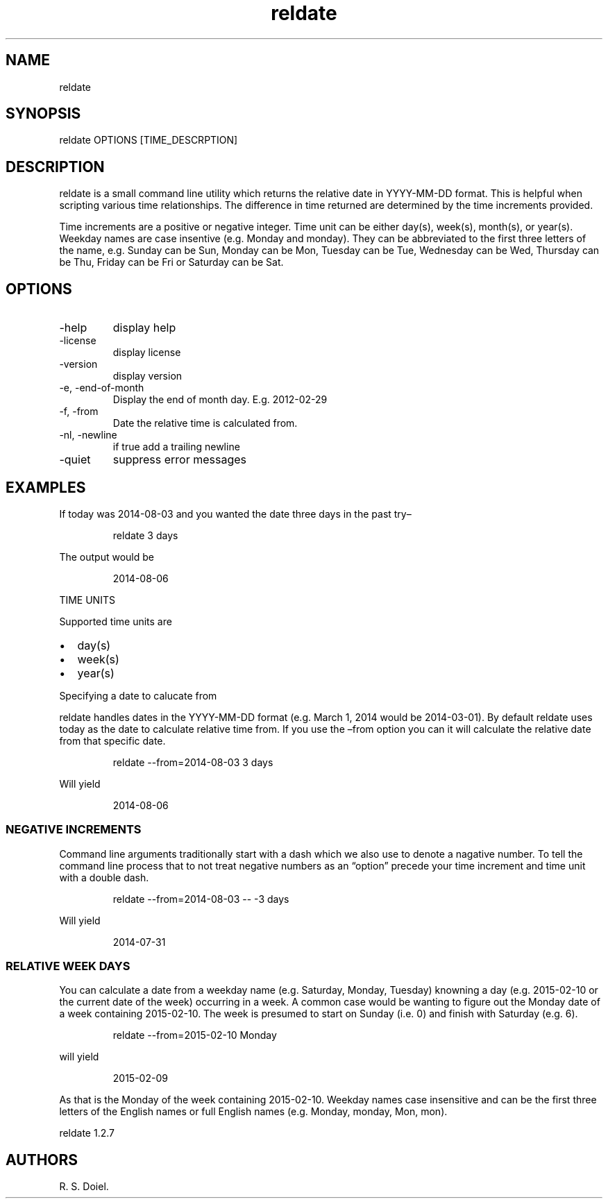 .\" Automatically generated by Pandoc 3.1.12
.\"
.TH "reldate" "1" "2024\-02\-27" "user manual" "version 1.2.7 a2bbe4b"
.SH NAME
reldate
.SH SYNOPSIS
reldate OPTIONS [TIME_DESCRPTION]
.SH DESCRIPTION
reldate is a small command line utility which returns the relative date
in YYYY\-MM\-DD format.
This is helpful when scripting various time relationships.
The difference in time returned are determined by the time increments
provided.
.PP
Time increments are a positive or negative integer.
Time unit can be either day(s), week(s), month(s), or year(s).
Weekday names are case insentive (e.g.\ Monday and monday).
They can be abbreviated to the first three letters of the name,
e.g.\ Sunday can be Sun, Monday can be Mon, Tuesday can be Tue,
Wednesday can be Wed, Thursday can be Thu, Friday can be Fri or Saturday
can be Sat.
.SH OPTIONS
.TP
\-help
display help
.TP
\-license
display license
.TP
\-version
display version
.TP
\-e, \-end\-of\-month
Display the end of month day.
E.g.
2012\-02\-29
.TP
\-f, \-from
Date the relative time is calculated from.
.TP
\-nl, \-newline
if true add a trailing newline
.TP
\-quiet
suppress error messages
.SH EXAMPLES
If today was 2014\-08\-03 and you wanted the date three days in the past
try\[en]
.IP
.EX
    reldate 3 days
.EE
.PP
The output would be
.IP
.EX
    2014\-08\-06
.EE
.PP
TIME UNITS
.PP
Supported time units are
.IP \[bu] 2
day(s)
.IP \[bu] 2
week(s)
.IP \[bu] 2
year(s)
.PP
Specifying a date to calucate from
.PP
reldate handles dates in the YYYY\-MM\-DD format (e.g.\ March 1, 2014
would be 2014\-03\-01).
By default reldate uses today as the date to calculate relative time
from.
If you use the \[en]from option you can it will calculate the relative
date from that specific date.
.IP
.EX
   reldate \-\-from=2014\-08\-03 3 days
.EE
.PP
Will yield
.IP
.EX
    2014\-08\-06
.EE
.SS NEGATIVE INCREMENTS
Command line arguments traditionally start with a dash which we also use
to denote a nagative number.
To tell the command line process that to not treat negative numbers as
an \[lq]option\[rq] precede your time increment and time unit with a
double dash.
.IP
.EX
    reldate \-\-from=2014\-08\-03 \-\- \-3 days
.EE
.PP
Will yield
.IP
.EX
    2014\-07\-31
.EE
.SS RELATIVE WEEK DAYS
You can calculate a date from a weekday name (e.g.\ Saturday, Monday,
Tuesday) knowning a day (e.g.\ 2015\-02\-10 or the current date of the
week) occurring in a week.
A common case would be wanting to figure out the Monday date of a week
containing 2015\-02\-10.
The week is presumed to start on Sunday (i.e.\ 0) and finish with
Saturday (e.g.\ 6).
.IP
.EX
    reldate \-\-from=2015\-02\-10 Monday
.EE
.PP
will yield
.IP
.EX
    2015\-02\-09
.EE
.PP
As that is the Monday of the week containing 2015\-02\-10.
Weekday names case insensitive and can be the first three letters of the
English names or full English names (e.g.\ Monday, monday, Mon, mon).
.PP
reldate 1.2.7
.SH AUTHORS
R. S. Doiel.
